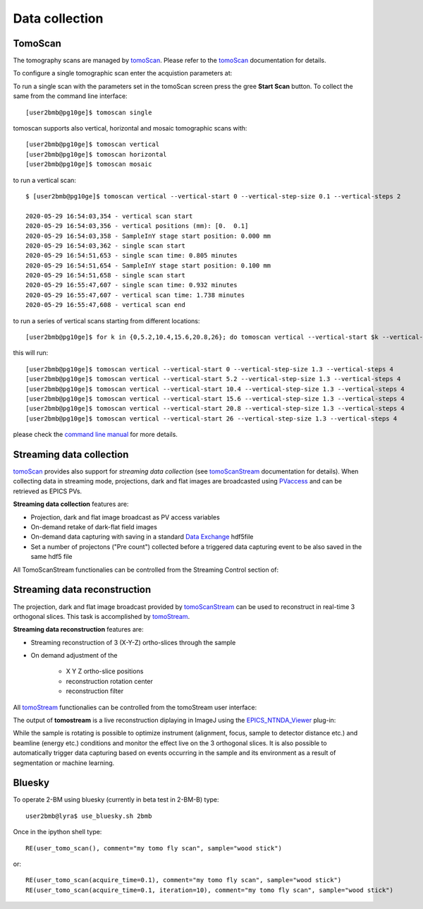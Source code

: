 Data collection
===============


.. _EPICS_NTNDA_Viewer: https://cars9.uchicago.edu/software/epics/areaDetectorViewers.html
.. _tomoScan: https://tomoscan.readthedocs.io/en/latest/index.html
.. _tomoScanStream: https://tomoscan.readthedocs.io/en/latest/api/tomoscan_stream_2bm.html
.. _tomoStream: https://tomostream.readthedocs.io/en/latest/about.html
.. _PVaccess: https://epics-controls.org/resources-and-support/documents/pvaccess/
.. _Data Exchange: https://dxfile.readthedocs.io/en/latest/source/xraytomo.html

TomoScan
--------

The tomography scans are managed by `tomoScan`_. Please refer to the `tomoScan`_ documentation for details.

To configure a single tomographic scan enter the acquistion parameters at:

.. image:: ../img/tomoScan.png
   :width: 480px
   :align: center
   :alt: tomoScan


To run a single scan with the parameters set in the tomoScan screen press the gree **Start Scan** button. To collect the same from the command line interface::

    [user2bmb@pg10ge]$ tomoscan single

tomoscan supports also vertical, horizontal and mosaic tomographic scans with::

    [user2bmb@pg10ge]$ tomoscan vertical
    [user2bmb@pg10ge]$ tomoscan horizontal
    [user2bmb@pg10ge]$ tomoscan mosaic

to run a vertical scan::

    $ [user2bmb@pg10ge]$ tomoscan vertical --vertical-start 0 --vertical-step-size 0.1 --vertical-steps 2

    2020-05-29 16:54:03,354 - vertical scan start
    2020-05-29 16:54:03,356 - vertical positions (mm): [0.  0.1]
    2020-05-29 16:54:03,358 - SampleInY stage start position: 0.000 mm
    2020-05-29 16:54:03,362 - single scan start
    2020-05-29 16:54:51,653 - single scan time: 0.805 minutes
    2020-05-29 16:54:51,654 - SampleInY stage start position: 0.100 mm
    2020-05-29 16:54:51,658 - single scan start
    2020-05-29 16:55:47,607 - single scan time: 0.932 minutes
    2020-05-29 16:55:47,607 - vertical scan time: 1.738 minutes
    2020-05-29 16:55:47,608 - vertical scan end


to run a series of vertical scans starting from different locations::

    [user2bmb@pg10ge]$ for k in {0,5.2,10.4,15.6,20.8,26}; do tomoscan vertical --vertical-start $k --vertical-step-size 1.3 --vertical-steps 4; done

this will run::

        [user2bmb@pg10ge]$ tomoscan vertical --vertical-start 0 --vertical-step-size 1.3 --vertical-steps 4
        [user2bmb@pg10ge]$ tomoscan vertical --vertical-start 5.2 --vertical-step-size 1.3 --vertical-steps 4
        [user2bmb@pg10ge]$ tomoscan vertical --vertical-start 10.4 --vertical-step-size 1.3 --vertical-steps 4
        [user2bmb@pg10ge]$ tomoscan vertical --vertical-start 15.6 --vertical-step-size 1.3 --vertical-steps 4
        [user2bmb@pg10ge]$ tomoscan vertical --vertical-start 20.8 --vertical-step-size 1.3 --vertical-steps 4
        [user2bmb@pg10ge]$ tomoscan vertical --vertical-start 26 --vertical-step-size 1.3 --vertical-steps 4

please check the `command line manual  <https://tomoscan.readthedocs.io/en/latest/demo.html#using-the-tomoscan-cli>`_ for more details. 


Streaming data collection
-------------------------

`tomoScan`_ provides also support for *streaming data collection* (see `tomoScanStream`_ documentation for details). When collecting data in streaming mode, projections, 
dark and flat images are broadcasted using `PVaccess`_ and can be retrieved as EPICS PVs. 

**Streaming data collection** features are:

- Projection, dark and flat image broadcast as PV access variables
- On-demand retake of dark-flat field images
- On-demand data capturing with saving in a standard `Data Exchange`_ hdf5file
- Set a number of projectons ("Pre count") collected before a triggered data capturing event to be also saved in the same hdf5 file

All TomoScanStream functionalies can be controlled from the Streaming Control section of:

.. image:: ../img/tomoScanStream.png
    :width: 70%
    :align: center

Streaming data reconstruction
-----------------------------

The projection, dark and flat image broadcast provided by `tomoScanStream`_ can be used to reconstruct in real-time 3 orthogonal slices. This task is accomplished by `tomoStream`_.

**Streaming data reconstruction** features are:

- Streaming reconstruction of 3 (X-Y-Z) ortho-slices through the sample

- On demand adjustment of the

    - X Y Z ortho-slice positions
    - reconstruction rotation center
    - reconstruction filter

All `tomoStream`_ functionalies can be controlled from the tomoStream user interface:

.. image:: ../img/tomoStream.png
    :width: 60%
    :align: center

The output of **tomostream** is a live reconstruction diplaying in ImageJ using the `EPICS_NTNDA_Viewer`_ plug-in:

.. image:: ../img/tomoStreamRecon.png
    :width: 70%
    :align: center
    
While the sample is rotating is possible to optimize instrument (alignment, focus, sample to detector distance etc.) and  beamline (energy etc.) conditions and monitor the effect live on the 3 orthogonal slices. It is also possible to automatically trigger data capturing based on events occurring in the sample and its environment as a result of segmentation or machine learning.


Bluesky
-------

.. contents:: 
   :local:

To operate 2-BM using bluesky (currently in beta test in 2-BM-B) type::

    user2bmb@lyra$ use_bluesky.sh 2bmb

Once in the ipython shell type::

    RE(user_tomo_scan(), comment="my tomo fly scan", sample="wood stick")

or::

    RE(user_tomo_scan(acquire_time=0.1), comment="my tomo fly scan", sample="wood stick")
    RE(user_tomo_scan(acquire_time=0.1, iteration=10), comment="my tomo fly scan", sample="wood stick")



